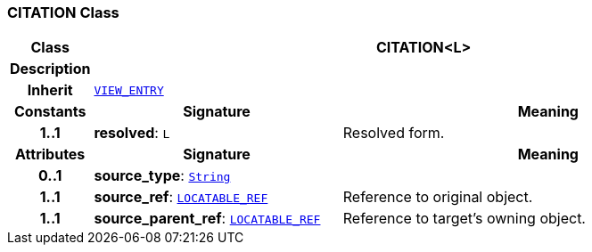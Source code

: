 === CITATION Class

[cols="^1,3,5"]
|===
h|*Class*
2+^h|*CITATION<L>*

h|*Description*
2+a|

h|*Inherit*
2+|`<<_view_entry_class,VIEW_ENTRY>>`

h|*Constants*
^h|*Signature*
^h|*Meaning*

h|*1..1*
|*resolved*: `L`
a|Resolved form.
h|*Attributes*
^h|*Signature*
^h|*Meaning*

h|*0..1*
|*source_type*: `link:/releases/BASE/{base_release}/foundation_types.html#_string_class[String^]`
a|

h|*1..1*
|*source_ref*: `link:/releases/BASE/{base_release}/base_types.html#_locatable_ref_class[LOCATABLE_REF^]`
a|Reference to original object.

h|*1..1*
|*source_parent_ref*: `link:/releases/BASE/{base_release}/base_types.html#_locatable_ref_class[LOCATABLE_REF^]`
a|Reference to target's owning object.
|===
